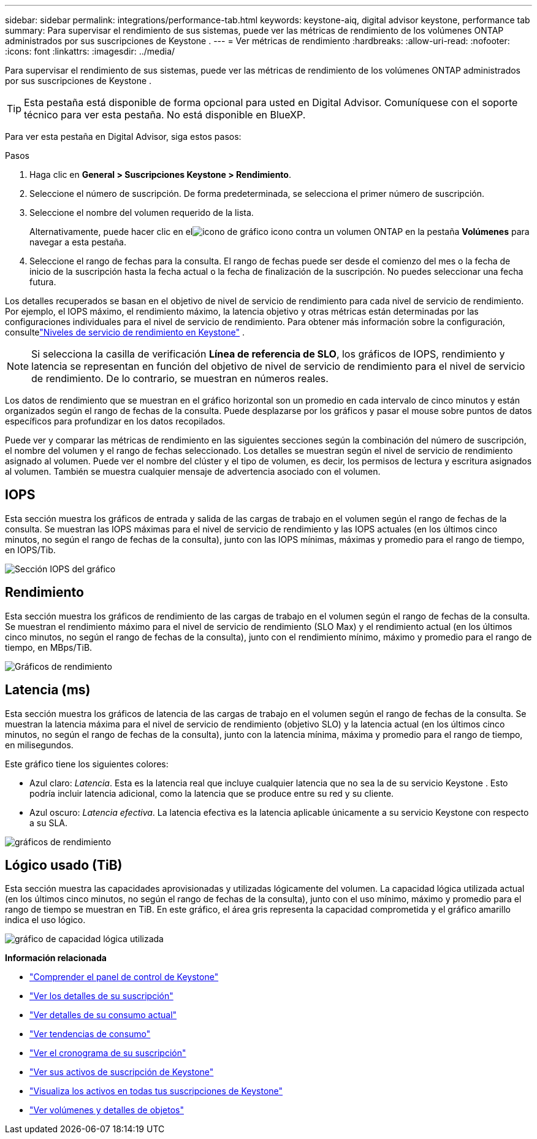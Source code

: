 ---
sidebar: sidebar 
permalink: integrations/performance-tab.html 
keywords: keystone-aiq, digital advisor keystone, performance tab 
summary: Para supervisar el rendimiento de sus sistemas, puede ver las métricas de rendimiento de los volúmenes ONTAP administrados por sus suscripciones de Keystone . 
---
= Ver métricas de rendimiento
:hardbreaks:
:allow-uri-read: 
:nofooter: 
:icons: font
:linkattrs: 
:imagesdir: ../media/


[role="lead"]
Para supervisar el rendimiento de sus sistemas, puede ver las métricas de rendimiento de los volúmenes ONTAP administrados por sus suscripciones de Keystone .


TIP: Esta pestaña está disponible de forma opcional para usted en Digital Advisor.  Comuníquese con el soporte técnico para ver esta pestaña.  No está disponible en BlueXP.

Para ver esta pestaña en Digital Advisor, siga estos pasos:

.Pasos
. Haga clic en *General > Suscripciones Keystone > Rendimiento*.
. Seleccione el número de suscripción.  De forma predeterminada, se selecciona el primer número de suscripción.
. Seleccione el nombre del volumen requerido de la lista.
+
Alternativamente, puede hacer clic en elimage:aiq-ks-time-icon.png["icono de gráfico"] icono contra un volumen ONTAP en la pestaña *Volúmenes* para navegar a esta pestaña.

. Seleccione el rango de fechas para la consulta.  El rango de fechas puede ser desde el comienzo del mes o la fecha de inicio de la suscripción hasta la fecha actual o la fecha de finalización de la suscripción.  No puedes seleccionar una fecha futura.


Los detalles recuperados se basan en el objetivo de nivel de servicio de rendimiento para cada nivel de servicio de rendimiento.  Por ejemplo, el IOPS máximo, el rendimiento máximo, la latencia objetivo y otras métricas están determinadas por las configuraciones individuales para el nivel de servicio de rendimiento.  Para obtener más información sobre la configuración, consultelink:../concepts/service-levels.html["Niveles de servicio de rendimiento en Keystone"] .


NOTE: Si selecciona la casilla de verificación *Línea de referencia de SLO*, los gráficos de IOPS, rendimiento y latencia se representan en función del objetivo de nivel de servicio de rendimiento para el nivel de servicio de rendimiento.  De lo contrario, se muestran en números reales.

Los datos de rendimiento que se muestran en el gráfico horizontal son un promedio en cada intervalo de cinco minutos y están organizados según el rango de fechas de la consulta.  Puede desplazarse por los gráficos y pasar el mouse sobre puntos de datos específicos para profundizar en los datos recopilados.

Puede ver y comparar las métricas de rendimiento en las siguientes secciones según la combinación del número de suscripción, el nombre del volumen y el rango de fechas seleccionado.  Los detalles se muestran según el nivel de servicio de rendimiento asignado al volumen.  Puede ver el nombre del clúster y el tipo de volumen, es decir, los permisos de lectura y escritura asignados al volumen.  También se muestra cualquier mensaje de advertencia asociado con el volumen.



== IOPS

Esta sección muestra los gráficos de entrada y salida de las cargas de trabajo en el volumen según el rango de fechas de la consulta.  Se muestran las IOPS máximas para el nivel de servicio de rendimiento y las IOPS actuales (en los últimos cinco minutos, no según el rango de fechas de la consulta), junto con las IOPS mínimas, máximas y promedio para el rango de tiempo, en IOPS/Tib.

image:perf-iops.png["Sección IOPS del gráfico"]



== Rendimiento

Esta sección muestra los gráficos de rendimiento de las cargas de trabajo en el volumen según el rango de fechas de la consulta.  Se muestran el rendimiento máximo para el nivel de servicio de rendimiento (SLO Max) y el rendimiento actual (en los últimos cinco minutos, no según el rango de fechas de la consulta), junto con el rendimiento mínimo, máximo y promedio para el rango de tiempo, en MBps/TiB.

image:perf-thr.png["Gráficos de rendimiento"]



== Latencia (ms)

Esta sección muestra los gráficos de latencia de las cargas de trabajo en el volumen según el rango de fechas de la consulta.  Se muestran la latencia máxima para el nivel de servicio de rendimiento (objetivo SLO) y la latencia actual (en los últimos cinco minutos, no según el rango de fechas de la consulta), junto con la latencia mínima, máxima y promedio para el rango de tiempo, en milisegundos.

Este gráfico tiene los siguientes colores:

* Azul claro: _Latencia_.  Esta es la latencia real que incluye cualquier latencia que no sea la de su servicio Keystone .  Esto podría incluir latencia adicional, como la latencia que se produce entre su red y su cliente.
* Azul oscuro: _Latencia efectiva_.  La latencia efectiva es la latencia aplicable únicamente a su servicio Keystone con respecto a su SLA.


image:perf-lat.png["gráficos de rendimiento"]



== Lógico usado (TiB)

Esta sección muestra las capacidades aprovisionadas y utilizadas lógicamente del volumen.  La capacidad lógica utilizada actual (en los últimos cinco minutos, no según el rango de fechas de la consulta), junto con el uso mínimo, máximo y promedio para el rango de tiempo se muestran en TiB.  En este gráfico, el área gris representa la capacidad comprometida y el gráfico amarillo indica el uso lógico.

image:perf-log-usd.png["gráfico de capacidad lógica utilizada"]

*Información relacionada*

* link:../integrations/dashboard-overview.html["Comprender el panel de control de Keystone"]
* link:../integrations/subscriptions-tab.html["Ver los detalles de su suscripción"]
* link:../integrations/current-usage-tab.html["Ver detalles de su consumo actual"]
* link:../integrations/consumption-tab.html["Ver tendencias de consumo"]
* link:../integrations/subscription-timeline.html["Ver el cronograma de su suscripción"]
* link:../integrations/assets-tab.html["Ver sus activos de suscripción de Keystone"]
* link:../integrations/assets.html["Visualiza los activos en todas tus suscripciones de Keystone"]
* link:../integrations/volumes-objects-tab.html["Ver volúmenes y detalles de objetos"]

